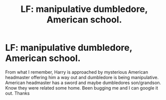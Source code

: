 #+TITLE: LF: manipulative dumbledore, American school.

* LF: manipulative dumbledore, American school.
:PROPERTIES:
:Author: Rippey715
:Score: 2
:DateUnix: 1502951845.0
:DateShort: 2017-Aug-17
:FlairText: Request
:END:
From what I remember, Harry is approached by mysterious American headmaster offering him a way out and dumbledore is being manipulative. American headmaster has a sword and maybe dumbledores son/grandson. Know they were related some home. Been bugging me and I can google it out. Thanks

